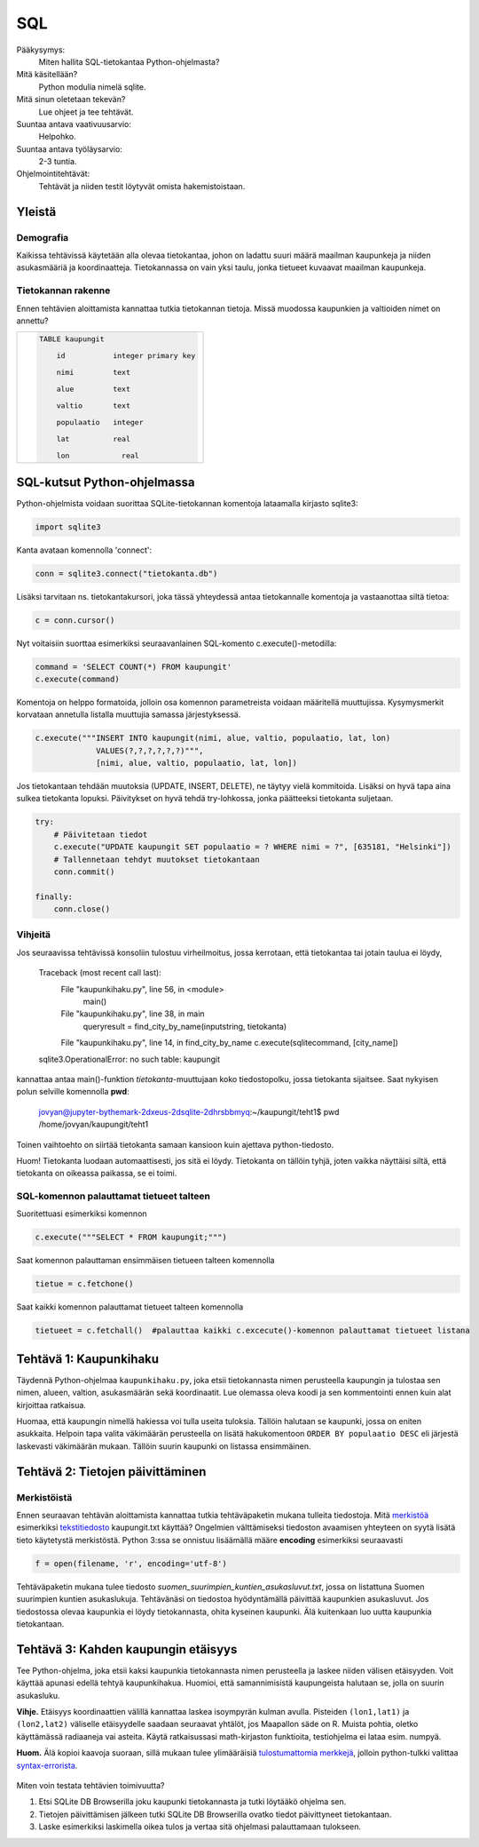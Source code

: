 SQL
===

Pääkysymys:
    Miten hallita SQL-tietokantaa Python-ohjelmasta?

Mitä käsitellään?
    Python modulia nimelä sqlite.
    
Mitä sinun oletetaan tekevän?
    Lue ohjeet ja tee tehtävät.

Suuntaa antava vaativuusarvio:
    Helpohko.

Suuntaa antava työläysarvio:
    2-3 tuntia.

Ohjelmointitehtävät:
    Tehtävät ja niiden testit löytyvät omista hakemistoistaan. 
    
Yleistä
-------
   
Demografia
..........

Kaikissa tehtävissä käytetään alla olevaa tietokantaa, johon on ladattu suuri määrä maailman kaupunkeja ja niiden asukasmääriä ja koordinaatteja. Tietokannassa on vain yksi taulu, jonka tietueet kuvaavat maailman kaupunkeja.

Tietokannan rakenne
...................

Ennen tehtävien aloittamista kannattaa tutkia tietokannan tietoja. Missä muodossa kaupunkien ja valtioiden nimet on annettu?

+----------------------------------------------------+
|  .. code-block:: sql                               |
|                                                    |
|    TABLE kaupungit                                 |
|                                                    |
|        id           integer primary key            |
|                                                    |
|        nimi         text                           |
|                                                    |
|        alue         text                           |
|                                                    |
|        valtio       text                           |
|                                                    |
|        populaatio   integer                        |
|                                                    |
|        lat          real                           |
|                                                    |
|        lon	        real                         |
|                                                    |
+----------------------------------------------------+


SQL-kutsut Python-ohjelmassa
----------------------------

Python-ohjelmista voidaan suorittaa SQLite-tietokannan komentoja lataamalla kirjasto sqlite3:

.. code-block:: python

  import sqlite3

Kanta avataan komennolla 'connect':

.. code-block:: python

  conn = sqlite3.connect("tietokanta.db")


Lisäksi tarvitaan ns. tietokantakursori, joka tässä yhteydessä antaa tietokannalle komentoja ja 
vastaanottaa siltä tietoa:

.. code-block:: python

  c = conn.cursor()
  
Nyt voitaisiin suorttaa esimerkiksi seuraavanlainen SQL-komento c.execute()-metodilla:

.. code-block:: python

  command = 'SELECT COUNT(*) FROM kaupungit'
  c.execute(command)

Komentoja on helppo formatoida, jolloin osa komennon parametreista voidaan määritellä muuttujissa. 
Kysymysmerkit korvataan annetulla listalla muuttujia samassa järjestyksessä. 

.. code-block:: python
    
    c.execute("""INSERT INTO kaupungit(nimi, alue, valtio, populaatio, lat, lon)
                 VALUES(?,?,?,?,?,?)""",
                 [nimi, alue, valtio, populaatio, lat, lon])

Jos tietokantaan tehdään muutoksia (UPDATE, INSERT, DELETE), ne täytyy vielä kommitoida. Lisäksi
on hyvä tapa aina sulkea tietokanta lopuksi. Päivitykset on hyvä tehdä try-lohkossa, jonka 
päätteeksi tietokanta suljetaan. 

.. code-block:: python
  
    try:
        # Päivitetaan tiedot
        c.execute("UPDATE kaupungit SET populaatio = ? WHERE nimi = ?", [635181, "Helsinki"])
        # Tallennetaan tehdyt muutokset tietokantaan
        conn.commit()

    finally:
        conn.close()


Vihjeitä
........

Jos seuraavissa tehtävissä konsoliin tulostuu virheilmoitus, jossa kerrotaan, että tietokantaa tai jotain taulua ei löydy,

    Traceback (most recent call last):
      File "kaupunkihaku.py", line 56, in <module>
        main()
      File "kaupunkihaku.py", line 38, in main
        queryresult = find_city_by_name(inputstring, tietokanta)
      File "kaupunkihaku.py", line 14, in find_city_by_name    c.execute(sqlitecommand, [city_name])
    sqlite3.OperationalError: no such table: kaupungit
    
kannattaa antaa main()-funktion *tietokanta*-muuttujaan koko tiedostopolku, jossa tietokanta sijaitsee.
Saat nykyisen polun selville komennolla **pwd**:

    jovyan@jupyter-bythemark-2dxeus-2dsqlite-2dhrsbbmyq:~/kaupungit/teht1$ pwd
    /home/jovyan/kaupungit/teht1

Toinen vaihtoehto on siirtää tietokanta samaan kansioon kuin ajettava python-tiedosto.

Huom! Tietokanta luodaan automaattisesti, jos sitä ei löydy. Tietokanta on tällöin tyhjä, 
joten vaikka näyttäisi siltä, että tietokanta on oikeassa paikassa, se ei toimi.

  .. figure:: kuvat/tyhja_tietokanta.png

SQL-komennon palauttamat tietueet talteen
.........................................

Suoritettuasi esimerkiksi komennon

.. code-block:: python

  c.execute("""SELECT * FROM kaupungit;""")

Saat komennon palauttaman ensimmäisen tietueen talteen komennolla

.. code-block:: python

  tietue = c.fetchone()

Saat kaikki komennon palauttamat tietueet talteen komennolla

.. code-block:: python

  tietueet = c.fetchall()  #palauttaa kaikki c.excecute()-komennon palauttamat tietueet listana





Tehtävä 1: Kaupunkihaku
-----------------------

Täydennä Python-ohjelmaa ``kaupunkihaku.py``, joka etsii
tietokannasta nimen perusteella kaupungin ja tulostaa sen nimen,
alueen, valtion, asukasmäärän sekä koordinaatit. Lue olemassa oleva koodi ja
sen kommentointi ennen kuin alat kirjoittaa ratkaisua.

Huomaa, että kaupungin nimellä hakiessa voi tulla useita tuloksia.
Tällöin halutaan se kaupunki, jossa on eniten asukkaita. Helpoin tapa
valita väkimäärän perusteella on lisätä hakukomentoon
``ORDER BY populaatio DESC`` eli järjestä laskevasti väkimäärän
mukaan. Tällöin suurin kaupunki on listassa ensimmäinen.



Tehtävä 2: Tietojen päivittäminen
---------------------------------

Merkistöistä
............

Ennen seuraavan tehtävän aloittamista kannattaa tutkia tehtäväpaketin mukana tulleita tiedostoja.
Mitä `merkistöä <https://fi.wikipedia.org/wiki/Merkist%C3%B6>`_ esimerkiksi `tekstitiedosto <https://fi.wikipedia.org/wiki/Tekstitiedosto>`_ kaupungit.txt käyttää?
Ongelmien välttämiseksi tiedoston avaamisen yhteyteen on syytä lisätä tieto käytetystä merkistöstä.
Python 3:ssa se onnistuu lisäämällä määre **encoding** esimerkiksi seuraavasti

.. code-block:: python

  f = open(filename, 'r', encoding='utf-8')
  
Tehtäväpaketin mukana tulee tiedosto *suomen_suurimpien_kuntien_asukasluvut.txt*, jossa on listattuna Suomen suurimpien kuntien asukaslukuja.
Tehtävänäsi on tiedostoa hyödyntämällä päivittää kaupunkien asukasluvut. Jos tiedostossa olevaa kaupunkia ei löydy tietokannasta, ohita kyseinen kaupunki.
Älä kuitenkaan luo uutta kaupunkia tietokantaan. 

Tehtävä 3: Kahden kaupungin etäisyys
------------------------------------

Tee Python-ohjelma, joka etsii kaksi kaupunkia tietokannasta
nimen perusteella ja laskee niiden välisen etäisyyden. Voit käyttää
apunasi edellä tehtyä kaupunkihakua. Huomioi,
että samannimisistä kaupungeista halutaan se, jolla on suurin asukasluku.

**Vihje.** \ Etäisyys koordinaattien välillä kannattaa laskea
isoympyrän kulman avulla. Pisteiden ``(lon1,lat1)`` ja
``(lon2,lat2)`` väliselle etäisyydelle saadaan seuraavat yhtälöt, jos
Maapallon säde on R. Muista pohtia, oletko käyttämässä radiaaneja vai
asteita. Käytä ratkaisussasi math-kirjaston funktioita, testiohjelma ei
lataa esim. numpyä.

**Huom.** Älä kopioi kaavoja suoraan, sillä mukaan tulee ylimääräisiä `tulostumattomia merkkejä <https://fi.wikipedia.org/wiki/Tulostumaton_merkki>`_,
jolloin python-tulkki valittaa `syntax-errorista <https://docs.python.org/3.6/library/exceptions.html#SyntaxError>`_.

  .. figure:: kuvat/kaavat.png


Miten voin testata tehtävien toimivuutta?

#. Etsi SQLite DB Browserilla joku kaupunki tietokannasta ja tutki löytääkö ohjelma sen.

#. Tietojen päivittämisen jälkeen tutki SQLite DB Browserilla ovatko tiedot päivittyneet tietokantaan.

#. Laske esimerkiksi laskimella oikea tulos ja vertaa sitä ohjelmasi palauttamaan tulokseen.

